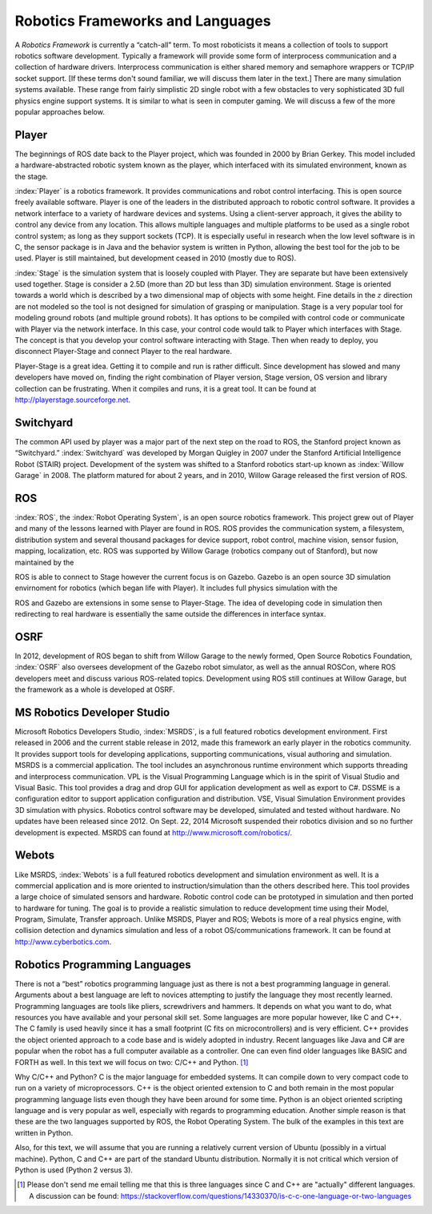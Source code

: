 Robotics Frameworks and Languages
---------------------------------

A *Robotics Framework* is currently a “catch-all” term. To most
roboticists it means a collection of tools to support robotics software
development. Typically a framework will provide some form of
interprocess communication and a collection of hardware drivers.
Interprocess communication is either shared memory and semaphore
wrappers or TCP/IP socket support. [If these terms don't sound familiar,
we will discuss them later in the text.] There are many simulation
systems available. These range from fairly simplistic 2D single robot
with a few obstacles to very sophisticated 3D full physics engine
support systems. It is similar to what is seen in computer gaming. We
will discuss a few of the more popular approaches below.


Player
~~~~~~
.. image:: ROSFigures/player_button_v3.png
   :width: 15%

The beginnings of ROS date back to the Player project, which was founded
in 2000 by Brian Gerkey. This model included a hardware-abstracted
robotic system known as the player, which interfaced with its simulated
environment, known as the stage.


:index:`Player` is a robotics framework. It provides communications and robot
control interfacing. This is open source freely available software.
Player is one of the leaders in the distributed approach to robotic
control software. It provides a network interface to a variety of
hardware devices and systems. Using a client-server approach, it gives
the ability to control any device from any location. This allows
multiple languages and multiple platforms to be used as a single robot
control system; as long as they support sockets (TCP). It is especially
useful in research when the low level software is in C, the sensor
package is in Java and the behavior system is written in Python,
allowing the best tool for the job to be used. Player is still
maintained, but development ceased in 2010 (mostly due to ROS).

:index:`Stage` is the simulation system that is loosely coupled with Player. They
are separate but have been extensively used together. Stage is consider
a 2.5D (more than 2D but less than 3D) simulation environment. Stage is
oriented towards a world which is described by a two dimensional map of
objects with some height. Fine details in the :math:`z` direction are
not modeled so the tool is not designed for simulation of grasping or
manipulation. Stage is a very popular tool for modeling ground robots
(and multiple ground robots). It has options to be compiled with control
code or communicate with Player via the network interface. In this case,
your control code would talk to Player which interfaces with Stage. The
concept is that you develop your control software interacting with
Stage. Then when ready to deploy, you disconnect Player-Stage and
connect Player to the real hardware.

Player-Stage is a great idea. Getting it to compile and run is rather
difficult. Since development has slowed and many developers have moved
on, finding the right combination of Player version, Stage version, OS
version and library collection can be frustrating. When it compiles and
runs, it is a great tool. It can be found at
http://playerstage.sourceforge.net.



Switchyard
~~~~~~~~~~
.. image:: ROSFigures/willow_garage.jpg
   :width: 15%

The common API used by player was a major part of the next step on the
road to ROS, the Stanford project known as “Switchyard.” :index:`Switchyard` was
developed by Morgan Quigley in 2007 under the Stanford Artificial
Intelligence Robot (STAIR) project. Development of the system was
shifted to a Stanford robotics start-up known as :index:`Willow Garage` in 2008.
The platform matured for about 2 years, and in 2010, Willow Garage
released the first version of ROS.


ROS
~~~

:index:`ROS`, the :index:`Robot Operating System`, is an open source robotics framework.
This project grew out of Player and many of the lessons learned with
Player are found in ROS. ROS provides the communication system, a
filesystem, distribution system and several thousand packages for device
support, robot control, machine vision, sensor fusion, mapping,
localization, etc. ROS was supported by Willow Garage (robotics company
out of Stanford), but now maintained by the

ROS is able to connect to Stage however the current focus is on Gazebo.
Gazebo is an open source 3D simulation envirnoment for robotics (which
began life with Player). It includes full physics simulation with the

ROS and Gazebo are extensions in some sense to Player-Stage. The idea of
developing code in simulation then redirecting to real hardware is
essentially the same outside the differences in interface syntax.



OSRF
~~~~
.. image:: ROSFigures/osrf_masthead.png
   :width: 15%

In 2012, development of ROS began to shift from Willow Garage to the
newly formed, Open Source Robotics Foundation, :index:`OSRF` also oversees development of the Gazebo robot
simulator, as well as the annual ROSCon, where ROS developers meet and
discuss various ROS-related topics. Development using ROS still
continues at Willow Garage, but the framework as a whole is developed at
OSRF.


MS Robotics Developer Studio
~~~~~~~~~~~~~~~~~~~~~~~~~~~~

Microsoft Robotics Developers Studio, :index:`MSRDS`, is a full featured robotics
development environment.  First released in 2006 and
the current stable release in 2012, made this framework an early player in
the robotics community.  It provides support tools for developing
applications, supporting communications, visual authoring and
simulation. MSRDS is a commercial application. The tool includes an
asynchronous runtime environment which supports threading and
interprocess communication. VPL is the Visual Programming Language which
is in the spirit of Visual Studio and Visual Basic. This tool provides a
drag and drop GUI for application development as well as export to C#.
DSSME is a configuration editor to support application configuration and
distribution. VSE, Visual Simulation Environment provides 3D simulation
with physics. Robotics control software may be developed, simulated and
tested without hardware.  No updates have been released since 2012.
On Sept. 22, 2014 Microsoft suspended their robotics division and so no
further development is expected.    MSRDS can found at
http://www.microsoft.com/robotics/.

Webots
~~~~~~

Like MSRDS, :index:`Webots` is a full featured robotics development and simulation
environment as well. It is a commercial application and is more oriented
to instruction/simulation than the others described here. This tool
provides a large choice of simulated sensors and hardware. Robotic
control code can be prototyped in simulation and then ported to hardware
for tuning. The goal is to provide a realistic simulation to reduce
development time using their Model, Program, Simulate, Transfer
approach. Unlike MSRDS, Player and ROS; Webots is more of a real physics
engine, with collision detection and dynamics simulation and less of a
robot OS/communications framework. It can be found at
http://www.cyberbotics.com.




Robotics Programming Languages
~~~~~~~~~~~~~~~~~~~~~~~~~~~~~~

There is not a “best” robotics programming language just as there is not
a best programming language in general. Arguments about a best language
are left to novices attempting to justify the language they most
recently learned. Programming languages are tools like pliers,
screwdrivers and hammers. It depends on what you want to do, what
resources you have available and your personal skill set. Some languages
are more popular however, like C and C++. The C family is used heavily
since it has a small footprint (C fits on microcontrollers) and is very
efficient. C++ provides the object oriented approach to a code base and
is widely adopted in industry. Recent languages like Java and C# are
popular when the robot has a full computer available as a controller.
One can even find older languages like BASIC and FORTH as well. In this
text we will focus on two: C/C++ and Python. [#f1]_

Why C/C++ and Python? C is the major language for embedded systems. It
can compile down to very compact code to run on a variety of
microprocessors. C++ is the object oriented extension to C and both
remain in the most popular programming language lists even though they
have been around for some time. Python is an object oriented scripting
language and is very popular as well, especially with regards to
programming education. Another simple reason is that these are the two
languages supported by ROS, the Robot Operating System. The bulk of the
examples in this text are written in Python.

Also, for this text, we will assume that you are running a relatively
current version of Ubuntu (possibly in a virtual machine). Python, C and
C++ are part of the standard Ubuntu distribution. Normally it is not
critical which version of Python is used (Python 2 versus 3).

.. [#f1] Please don't send me email telling me that this is three languages
   since C and C++ are "actually" different languages.  A discussion can be found:
   https://stackoverflow.com/questions/14330370/is-c-c-one-language-or-two-languages
